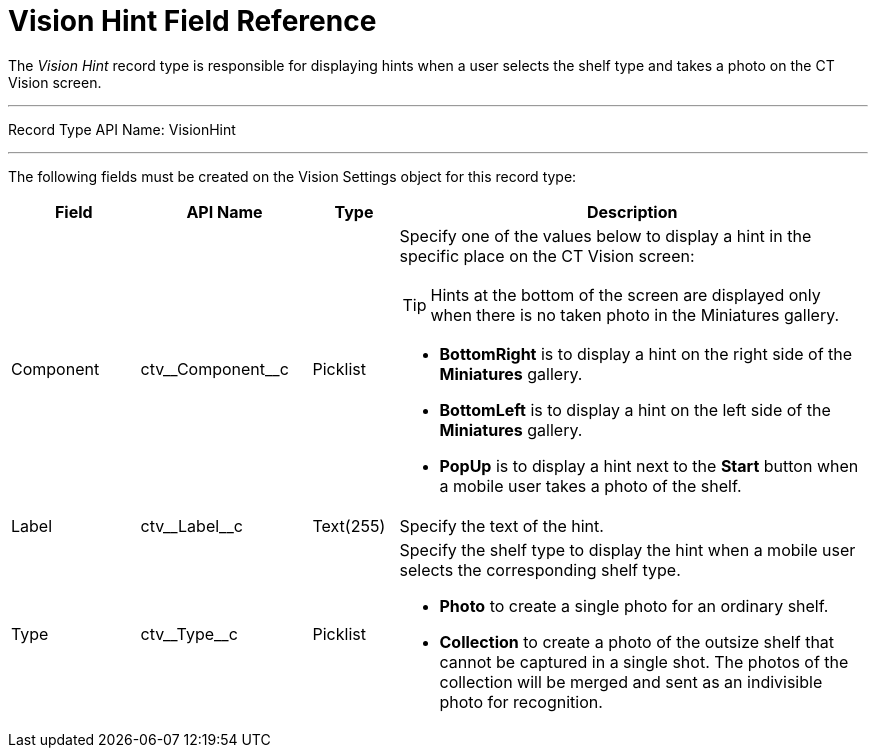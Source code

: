 = Vision Hint Field Reference

The _Vision Hint_ record type is responsible for displaying hints when a user selects the shelf type and takes a photo on the CT Vision screen.

'''''

Record Type API Name: [.apiobject]#VisionHint#

'''''

The following fields must be created on the [.object]#Vision Settings# object for this record type:

[width="100%",cols="15%,20%,10%,55%"]
|===
|*Field* |*API Name* |*Type* |*Description*

|Component |[.apiobject]#ctv\__Component__c# |Picklist a| Specify one of the values below to display a hint in the specific place on the CT Vision screen:

TIP: Hints at the bottom of the screen are displayed only when there is no taken photo in the Miniatures gallery.

* *BottomRight* is to display a hint on the right side of the *Miniatures* gallery.
* *BottomLeft* is to display a hint on the left side of the *Miniatures* gallery.
* *PopUp* is to display a hint next to the *Start* button when a mobile user takes a photo of the shelf.

|Label |[.apiobject]#ctv\__Label__c# |Text(255) |Specify the text of the hint.

|Type |[.apiobject]#ctv\__Type__c# |Picklist a| Specify the shelf type to display the hint when a mobile user selects the corresponding shelf type.

* *Photo* to create a single photo for an ordinary shelf.
* *Collection* to create a photo of the outsize shelf that cannot be captured in a single shot. The photos of the collection will be merged and sent as an indivisible photo for recognition.
|===
